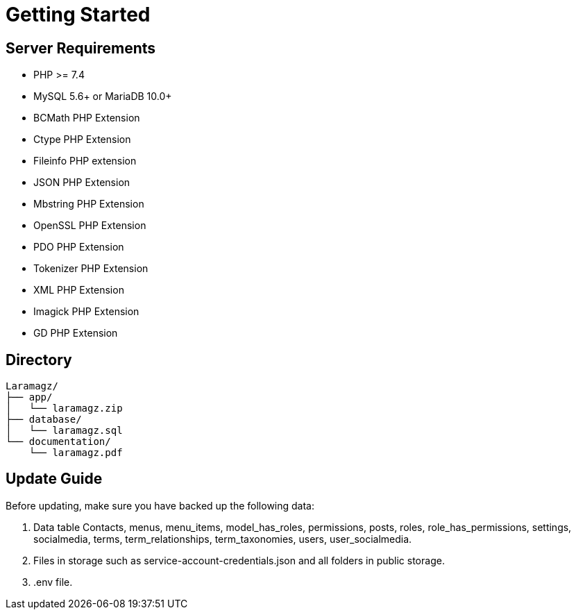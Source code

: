 = Getting Started

== Server Requirements

* PHP >= 7.4
* MySQL 5.6+ or MariaDB 10.0+
* BCMath PHP Extension
* Ctype PHP Extension
* Fileinfo PHP extension
* JSON PHP Extension
* Mbstring PHP Extension
* OpenSSL PHP Extension
* PDO PHP Extension
* Tokenizer PHP Extension
* XML PHP Extension
* Imagick PHP Extension
* GD PHP Extension

== Directory

    Laramagz/
    ├── app/
    │   └── laramagz.zip
    ├── database/
    │   └── laramagz.sql
    └── documentation/
        └── laramagz.pdf


== Update Guide

Before updating, make sure you have backed up the following data:

1. Data table Contacts, menus, menu_items, model_has_roles, permissions, posts, roles, role_has_permissions, settings, socialmedia, terms, term_relationships, term_taxonomies, users, user_socialmedia.
2. Files in storage such as service-account-credentials.json and all folders in public storage.
3. .env file.